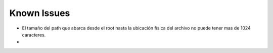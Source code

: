 ============================================================================================================
Known Issues
============================================================================================================

* El tamaño del path que abarca desde el root hasta la ubicación física del archivo no puede tener mas de 1024 caracteres.
* 